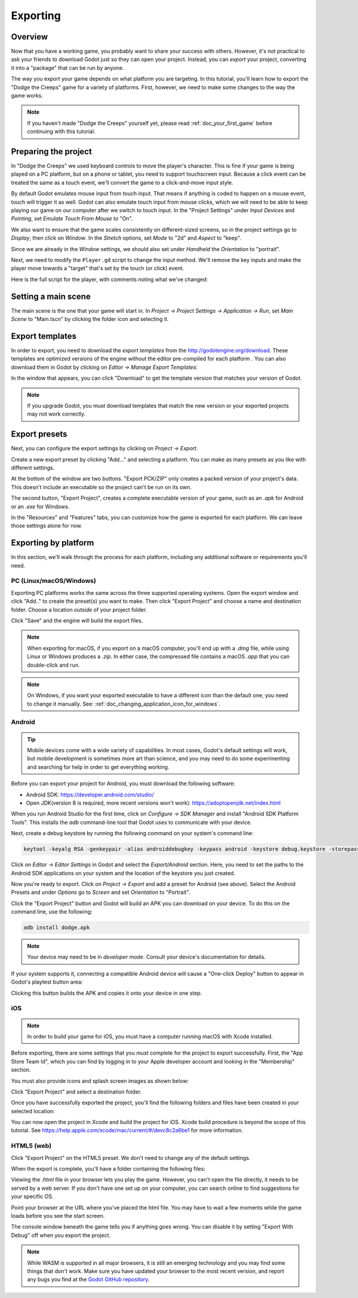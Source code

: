 .. _doc_exporting_basics:

Exporting
=========

Overview
--------

Now that you have a working game, you probably want to share your success with
others. However, it's not practical to ask your friends to download Godot
just so they can open your project. Instead, you can *export* your project,
converting it into a "package" that can be run by anyone.

The way you export your game depends on what platform you are targeting. In
this tutorial, you'll learn how to export the "Dodge the Creeps" game for a
variety of platforms. First, however, we need to make some changes to the
way the game works.

.. note:: If you haven't made "Dodge the Creeps" yourself yet, please read
          :ref:`doc_your_first_game` before continuing with this tutorial.

Preparing the project
---------------------

In "Dodge the Creeps" we used keyboard controls to move the player's character.
This is fine if your game is being played on a PC platform, but on a phone
or tablet, you need to support touchscreen input. Because a click event can
be treated the same as a touch event, we'll convert the game to a click-and-move
input style.

By default Godot emulates mouse input from touch input. That means if anything
is coded to happen on a mouse event, touch will trigger it as well. Godot can also
emulate touch input from mouse clicks, which we will need to be able to keep playing
our game on our computer after we switch to touch input. In the "Project Settings"
under *Input Devices* and *Pointing*, set *Emulate Touch From Mouse* to "On".

.. image:: img/export_touchsettings.png

We also want to ensure that the game scales consistently on different-sized screens,
so in the project settings go to *Display*, then click on *Window*. In the *Stretch*
options, set *Mode* to "2d" and *Aspect* to "keep".

Since we are already in the *Window* settings, we should also set under *Handheld*
the *Orientation* to "portrait".

.. image:: img/export_handheld_stretchsettings.png

Next, we need to modify the ``Player.gd`` script to change the input method.
We'll remove the key inputs and make the player move towards a "target" that's
set by the touch (or click) event.

Here is the full script for the player, with comments noting what we've
changed:

.. tabs::
 .. code-tab:: gdscript GDScript

    extends Area2D

    signal hit

    export var speed = 400
    var screen_size
    # Add this variable to hold the clicked position.
    var target = Vector2()

    func _ready():
        hide()
        screen_size = get_viewport_rect().size

    func start(pos):
        position = pos
        # Initial target is the start position.
        target = pos
        show()
        $CollisionShape2D.disabled = false

    # Change the target whenever a touch event happens.
    func _input(event):
        if event is InputEventScreenTouch and event.pressed:
            target = event.position

    func _process(delta):
        var velocity = Vector2()
        # Move towards the target and stop when close.
        if position.distance_to(target) > 10:
            velocity = target - position

    # Remove keyboard controls.
    #    if Input.is_action_pressed("ui_right"):
    #       velocity.x += 1
    #    if Input.is_action_pressed("ui_left"):
    #        velocity.x -= 1
    #    if Input.is_action_pressed("ui_down"):
    #        velocity.y += 1
    #    if Input.is_action_pressed("ui_up"):
    #        velocity.y -= 1

        if velocity.length() > 0:
            velocity = velocity.normalized() * speed
            $AnimatedSprite.play()
        else:
            $AnimatedSprite.stop()

        position += velocity * delta
        # We still need to clamp the player's position here because on devices that don't
        # match your game's aspect ratio, Godot will try to maintain it as much as possible
        # by creating black borders, if necessary.
        # Without clamp(), the player would be able to move under those borders.
        position.x = clamp(position.x, 0, screen_size.x)
        position.y = clamp(position.y, 0, screen_size.y)

        if velocity.x != 0:
            $AnimatedSprite.animation = "walk"
            $AnimatedSprite.flip_v = false
            $AnimatedSprite.flip_h = velocity.x < 0
        elif velocity.y != 0:
            $AnimatedSprite.animation = "up"
            $AnimatedSprite.flip_v = velocity.y > 0

    func _on_Player_body_entered( body ):
        hide()
        emit_signal("hit")
        $CollisionShape2D.set_deferred("disabled", true)

 .. code-tab:: csharp

    using Godot;
    using System;

    public class Player : Area2D
    {
        [Signal]
        public delegate void Hit();

        [Export]
        public int Speed = 400;

        private Vector2 _screenSize;
        // Add this variable to hold the clicked position.
        private Vector2 _target;

        public override void _Ready()
        {
            Hide();
            _screenSize = GetViewport().Size;
        }

        public void Start(Vector2 pos)
        {
            Position = pos;
            // Initial target us the start position.
            _target = pos;
            Show();
            GetNode<CollisionShape2D>("CollisionShape2D").Disabled = false;
        }

        // Change the target whenever a touch event happens.
        public override void _Input(InputEvent @event)
        {
            if (@event is InputEventScreenTouch eventMouseButton && eventMouseButton.Pressed)
            {
                _target = (@event as InputEventScreenTouch).Position;
            }
        }

        public override void _Process(float delta)
        {
            var velocity = new Vector2();
            // Move towards the target and stop when close.
            if (Position.DistanceTo(_target) > 10)
            {
                velocity = _target - Position;
            }

            // Remove keyboard controls.
            //if (Input.IsActionPressed("ui_right"))
            //{
            //    velocity.x += 1;
            //}

            //if (Input.IsActionPressed("ui_left"))
            //{
            //    velocity.x -= 1;
            //}

            //if (Input.IsActionPressed("ui_down"))
            //{
            //    velocity.y += 1;
            //}

            //if (Input.IsActionPressed("ui_up"))
            //{
            //    velocity.y -= 1;
            //}

            var animatedSprite = GetNode<AnimatedSprite>("AnimatedSprite");

            if (velocity.Length() > 0)
            {
                velocity = velocity.Normalized() * Speed;
                animatedSprite.Play();
            }
            else
            {
                animatedSprite.Stop();
            }

            Position += velocity * delta;
            // We still need to clamp the player's position here because on devices that don't
            // match your game's aspect ratio, Godot will try to maintain it as much as possible
            // by creating black borders, if necessary.
            // Without clamp(), the player would be able to move under those borders.
            Position = new Vector2(
                x: Mathf.Clamp(Position.x, 0, _screenSize.x),
                y: Mathf.Clamp(Position.y, 0, _screenSize.y)
            );

            if (velocity.x != 0)
            {
                animatedSprite.Animation = "walk";
                animatedSprite.FlipV = false;
                animatedSprite.FlipH = velocity.x < 0;
            }
            else if(velocity.y != 0)
            {
                animatedSprite.Animation = "up";
                animatedSprite.FlipV = velocity.y > 0;
            }
        }
        public void OnPlayerBodyEntered(PhysicsBody2D body)
        {
            Hide(); // Player disappears after being hit.
            EmitSignal("Hit");
            GetNode<CollisionShape2D>("CollisionShape2D").SetDeferred("disabled", true);
        }
    }

Setting a main scene
--------------------

The main scene is the one that your game will start in. In *Project -> Project
Settings -> Application -> Run*, set *Main Scene* to "Main.tscn" by clicking
the folder icon and selecting it.

Export templates
----------------

In order to export, you need to download the *export templates* from the
http://godotengine.org/download. These templates are optimized versions of the engine
without the editor pre-compiled for each platform . You can also
download them in Godot by clicking on *Editor -> Manage Export Templates*:

.. image:: img/export_template_menu.png

In the window that appears, you can click "Download" to get the template
version that matches your version of Godot.

.. image:: img/export_template_manager.png

.. note:: If you upgrade Godot, you must download templates that match the new version
          or your exported projects may not work correctly.

Export presets
--------------

Next, you can configure the export settings by clicking on *Project -> Export*.

Create a new export preset by clicking "Add..." and selecting a platform. You
can make as many presets as you like with different settings.

.. image:: img/export_presets_window.png

At the bottom of the window are two buttons. "Export PCK/ZIP" only creates
a packed version of your project's data. This doesn't include an executable
so the project can't be run on its own.

The second button, "Export Project", creates a complete executable version
of your game, such as an `.apk` for Android or an `.exe` for Windows.

In the "Resources" and "Features" tabs, you can customize how the game is
exported for each platform. We can leave those settings alone for now.

Exporting by platform
---------------------

In this section, we'll walk through the process for each platform,
including any additional software or requirements you'll need.

PC (Linux/macOS/Windows)
~~~~~~~~~~~~~~~~~~~~~~~~

Exporting PC platforms works the same across the three supported operating
systems. Open the export window and click "Add.." to create the preset(s) you
want to make. Then click "Export Project" and choose a name and destination
folder. Choose a location *outside* of your project folder.

Click "Save" and the engine will build the export files.

.. note:: When exporting for macOS, if you export on a macOS computer, you'll
          end up with a `.dmg` file, while using Linux or Windows
          produces a `.zip`. In either case, the compressed file contains
          a macOS `.app` that you can double-click and run.

.. note:: On Windows, if you want your exported executable to have a different
          icon than the default one, you need to change it manually. See:
          :ref:`doc_changing_application_icon_for_windows`.

Android
~~~~~~~

.. tip:: Mobile devices come with a wide variety of capabilities.
          In most cases, Godot's default settings will work, but mobile
          development is sometimes more art than science, and you may
          need to do some experimenting and searching for help in order
          to get everything working.

Before you can export your project for Android, you must download the following
software:

* Android SDK: https://developer.android.com/studio/
* Open JDK(version 8 is required, more recent versions won't work): https://adoptopenjdk.net/index.html

When you run Android Studio for the first time, click on *Configure -> SDK Manager*
and install "Android SDK Platform Tools". This installs the `adb` command-line
tool that Godot uses to communicate with your device.

Next, create a debug keystore by running the following command on your
system's command line:

.. code-block:: shell

    keytool -keyalg RSA -genkeypair -alias androiddebugkey -keypass android -keystore debug.keystore -storepass android -dname "CN=Android Debug,O=Android,C=US" -validity 9999

Click on *Editor -> Editor Settings* in Godot and select the *Export/Android*
section. Here, you need to set the paths to the Android SDK applications on
your system and the location of the keystore you just created.

.. image:: img/export_editor_android_settings.png

Now you're ready to export. Click on *Project -> Export* and add a preset
for Android (see above). Select the Android Presets and under *Options* go to
*Screen* and set *Orientation* to "Portrait".

Click the "Export Project" button and Godot will build an APK you can download
on your device. To do this on the command line, use the following:

.. code-block:: shell

    adb install dodge.apk

.. note:: Your device may need to be in *developer mode*. Consult your
          device's documentation for details.

If your system supports it, connecting a compatible Android device will cause
a "One-click Deploy" button to appear in Godot's playtest button area:

.. image:: img/export_android_oneclick.png

Clicking this button builds the APK and copies it onto your device in one step.

iOS
~~~

.. note:: In order to build your game for iOS, you must have a computer running
          macOS with Xcode installed.

Before exporting, there are some settings that you *must* complete for the project
to export successfully. First, the "App Store Team Id", which you can find by
logging in to your Apple developer account and looking in the "Membership" section.

You must also provide icons and splash screen images as shown below:

.. image:: img/export_ios_settings.png

Click "Export Project" and select a destination folder.

Once you have successfully exported the project, you'll find the following
folders and files have been created in your selected location:

.. image:: img/export_xcode_project_folders.png

You can now open the project in Xcode and build the project for iOS. Xcode
build procedure is beyond the scope of this tutorial. See
https://help.apple.com/xcode/mac/current/#/devc8c2a6be1 for
more information.

HTML5 (web)
~~~~~~~~~~~

Click "Export Project" on the HTML5 preset. We don't need to change any
of the default settings.

When the export is complete, you'll have a folder containing the following
files:

.. image:: img/export_web_files.png

Viewing the `.html` file in your browser lets you play the game. However, you
can't open the file directly, it needs to be served by a web server. If you don't
have one set up on your computer, you can search online to find suggestions for
your specific OS.

Point your browser at the URL where you've placed the html file. You may have
to wait a few moments while the game loads before you see the start screen.

.. image:: img/export_web_example.png

The console window beneath the game tells you if anything goes wrong. You can
disable it by setting "Export With Debug" off when you export the project.

.. image:: img/export_web_export_with_debug_disabled.png

.. note:: While WASM is supported in all major browsers, it is still an emerging
          technology and you may find some things that don't work. Make sure
          you have updated your browser to the most recent version, and report
          any bugs you find at the `Godot GitHub repository
          <https://github.com/godotengine/godot/issues>`_.
